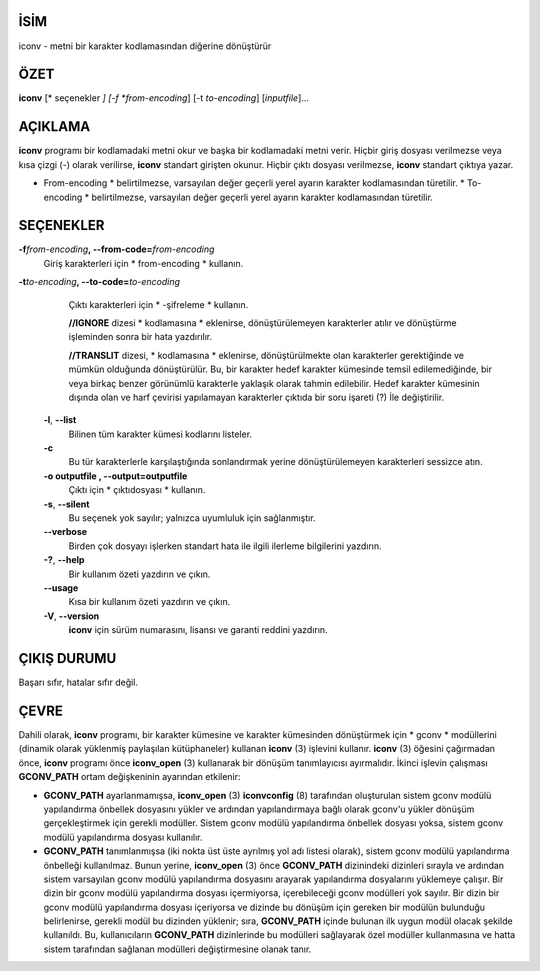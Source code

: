 İSİM
====

iconv - metni bir karakter kodlamasından diğerine dönüştürür

ÖZET
========

**iconv** [* seçenekler *] [-f *from-encoding*] [-t *to-encoding*]
[*inputfile*]...

AÇIKLAMA
===========

**iconv** programı bir kodlamadaki metni okur ve başka bir kodlamadaki metni verir. Hiçbir giriş dosyası verilmezse veya kısa çizgi (-) olarak verilirse, **iconv** standart girişten okunur. Hiçbir çıktı dosyası verilmezse, **iconv** standart çıktıya yazar.

* From-encoding * belirtilmezse, varsayılan değer geçerli yerel ayarın karakter kodlamasından türetilir. * To-encoding * belirtilmezse, varsayılan değer geçerli yerel ayarın karakter kodlamasından türetilir.

SEÇENEKLER
=======

**-f**\ *from-encoding*\ **, --from-code=**\ *from-encoding*
   Giriş karakterleri için * from-encoding * kullanın.

**-t**\ *to-encoding*\ **, --to-code=**\ *to-encoding*
   Çıktı karakterleri için * -şifreleme * kullanın.

   **//IGNORE** dizesi * kodlamasına * eklenirse, dönüştürülemeyen karakterler atılır ve dönüştürme işleminden sonra bir hata yazdırılır.

   **//TRANSLIT** dizesi, * kodlamasına * eklenirse, dönüştürülmekte olan karakterler gerektiğinde ve mümkün olduğunda dönüştürülür. Bu, bir karakter hedef karakter kümesinde temsil edilemediğinde, bir veya birkaç benzer görünümlü karakterle yaklaşık olarak tahmin edilebilir. Hedef karakter kümesinin dışında olan ve harf çevirisi yapılamayan karakterler çıktıda bir soru işareti (?) İle değiştirilir.

 **-l**, **--list**
   Bilinen tüm karakter kümesi kodlarını listeler.

 **-c**
   Bu tür karakterlerle karşılaştığında sonlandırmak yerine dönüştürülemeyen karakterleri sessizce atın.

 **-o outputfile , --output=outputfile**
   Çıktı için * çıktıdosyası * kullanın.

 **-s**, **--silent**
   Bu seçenek yok sayılır; yalnızca uyumluluk için sağlanmıştır.

 **--verbose**
   Birden çok dosyayı işlerken standart hata ile ilgili ilerleme bilgilerini yazdırın.

 **-?**, **--help**
   Bir kullanım özeti yazdırın ve çıkın.

 **--usage**
   Kısa bir kullanım özeti yazdırın ve çıkın.

 **-V**, **--version**
   **iconv** için sürüm numarasını, lisansı ve garanti reddini yazdırın.

ÇIKIŞ DURUMU
===========

Başarı sıfır, hatalar sıfır değil.

ÇEVRE
===========

Dahili olarak, **iconv** programı, bir karakter kümesine ve karakter kümesinden dönüştürmek için * gconv * modüllerini (dinamik olarak yüklenmiş paylaşılan kütüphaneler) kullanan **iconv** \ (3) işlevini kullanır. **iconv** \ (3) öğesini çağırmadan önce, **iconv** programı önce **iconv_open** \ (3) kullanarak bir dönüşüm tanımlayıcısı ayırmalıdır. İkinci işlevin çalışması **GCONV_PATH** ortam değişkeninin ayarından etkilenir:

- **GCONV_PATH** ayarlanmamışsa, **iconv_open** \ (3) **iconvconfig** \ (8) tarafından oluşturulan sistem gconv modülü yapılandırma önbellek dosyasını yükler ve ardından yapılandırmaya bağlı olarak gconv'u yükler dönüşüm gerçekleştirmek için gerekli modüller. Sistem gconv modülü yapılandırma önbellek dosyası yoksa, sistem gconv modülü yapılandırma dosyası kullanılır.

- **GCONV_PATH** tanımlanmışsa (iki nokta üst üste ayrılmış yol adı listesi olarak), sistem gconv modülü yapılandırma önbelleği kullanılmaz. Bunun yerine, **iconv_open** \ (3) önce **GCONV_PATH** dizinindeki dizinleri sırayla ve ardından sistem varsayılan gconv modülü yapılandırma dosyasını arayarak yapılandırma dosyalarını yüklemeye çalışır. Bir dizin bir gconv modülü yapılandırma dosyası içermiyorsa, içerebileceği gconv modülleri yok sayılır. Bir dizin bir gconv modülü yapılandırma dosyası içeriyorsa ve dizinde bu dönüşüm için gereken bir modülün bulunduğu belirlenirse, gerekli modül bu dizinden yüklenir; sıra, **GCONV_PATH** içinde bulunan ilk uygun modül olacak şekilde kullanıldı. Bu, kullanıcıların **GCONV_PATH** dizinlerinde bu modülleri sağlayarak özel modüller kullanmasına ve hatta sistem tarafından sağlanan modülleri değiştirmesine olanak tanır.
